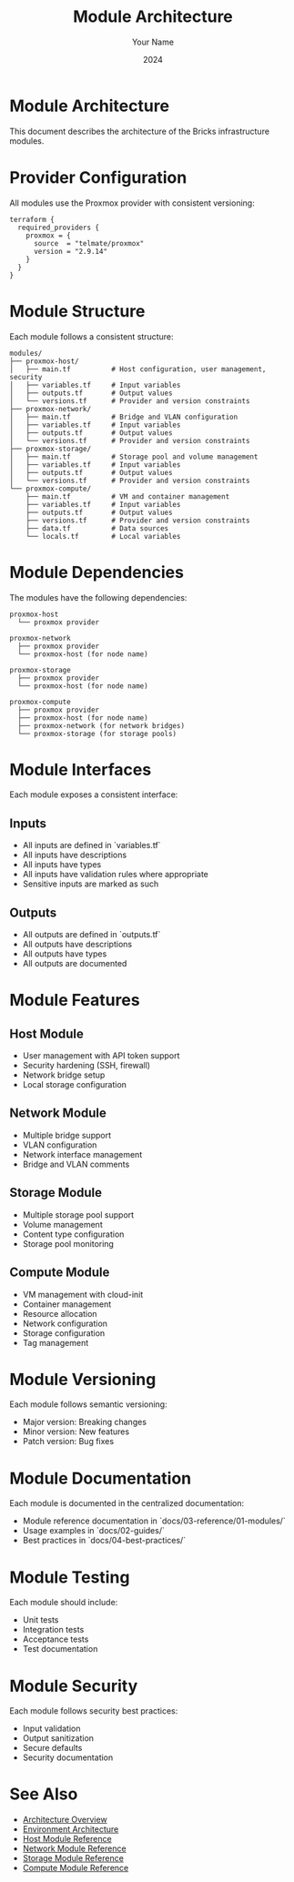 #+TITLE: Module Architecture
#+AUTHOR: Your Name
#+DATE: 2024

* Module Architecture

This document describes the architecture of the Bricks infrastructure modules.

* Provider Configuration

All modules use the Proxmox provider with consistent versioning:

#+BEGIN_SRC hcl
terraform {
  required_providers {
    proxmox = {
      source  = "telmate/proxmox"
      version = "2.9.14"
    }
  }
}
#+END_SRC

* Module Structure

Each module follows a consistent structure:

#+BEGIN_SRC
modules/
├── proxmox-host/
│   ├── main.tf          # Host configuration, user management, security
│   ├── variables.tf     # Input variables
│   ├── outputs.tf       # Output values
│   └── versions.tf      # Provider and version constraints
├── proxmox-network/
│   ├── main.tf          # Bridge and VLAN configuration
│   ├── variables.tf     # Input variables
│   ├── outputs.tf       # Output values
│   └── versions.tf      # Provider and version constraints
├── proxmox-storage/
│   ├── main.tf          # Storage pool and volume management
│   ├── variables.tf     # Input variables
│   ├── outputs.tf       # Output values
│   └── versions.tf      # Provider and version constraints
└── proxmox-compute/
    ├── main.tf          # VM and container management
    ├── variables.tf     # Input variables
    ├── outputs.tf       # Output values
    ├── versions.tf      # Provider and version constraints
    ├── data.tf          # Data sources
    └── locals.tf        # Local variables
#+END_SRC

* Module Dependencies

The modules have the following dependencies:

#+BEGIN_SRC
proxmox-host
  └── proxmox provider

proxmox-network
  ├── proxmox provider
  └── proxmox-host (for node name)

proxmox-storage
  ├── proxmox provider
  └── proxmox-host (for node name)

proxmox-compute
  ├── proxmox provider
  ├── proxmox-host (for node name)
  ├── proxmox-network (for network bridges)
  └── proxmox-storage (for storage pools)
#+END_SRC

* Module Interfaces

Each module exposes a consistent interface:

** Inputs
- All inputs are defined in `variables.tf`
- All inputs have descriptions
- All inputs have types
- All inputs have validation rules where appropriate
- Sensitive inputs are marked as such

** Outputs
- All outputs are defined in `outputs.tf`
- All outputs have descriptions
- All outputs have types
- All outputs are documented

* Module Features

** Host Module
- User management with API token support
- Security hardening (SSH, firewall)
- Network bridge setup
- Local storage configuration

** Network Module
- Multiple bridge support
- VLAN configuration
- Network interface management
- Bridge and VLAN comments

** Storage Module
- Multiple storage pool support
- Volume management
- Content type configuration
- Storage pool monitoring

** Compute Module
- VM management with cloud-init
- Container management
- Resource allocation
- Network configuration
- Storage configuration
- Tag management

* Module Versioning

Each module follows semantic versioning:

- Major version: Breaking changes
- Minor version: New features
- Patch version: Bug fixes

* Module Documentation

Each module is documented in the centralized documentation:

- Module reference documentation in `docs/03-reference/01-modules/`
- Usage examples in `docs/02-guides/`
- Best practices in `docs/04-best-practices/`

* Module Testing

Each module should include:

- Unit tests
- Integration tests
- Acceptance tests
- Test documentation

* Module Security

Each module follows security best practices:

- Input validation
- Output sanitization
- Secure defaults
- Security documentation

* See Also
- [[file:01-overview.org][Architecture Overview]]
- [[file:03-environments.org][Environment Architecture]]
- [[file:../03-reference/01-modules/01-host.org][Host Module Reference]]
- [[file:../03-reference/01-modules/02-network.org][Network Module Reference]]
- [[file:../03-reference/01-modules/03-storage.org][Storage Module Reference]]
- [[file:../03-reference/01-modules/04-compute.org][Compute Module Reference]] 